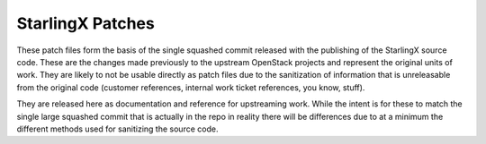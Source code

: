 StarlingX Patches
=================

These patch files form the basis of the single squashed commit released
with the publishing of the StarlingX source code.  These are the changes
made previously to the upstream OpenStack projects and represent the
original units of work.  They are likely to not be usable directly as
patch files due to the sanitization of information that is unreleasable
from the original code (customer references, internal work ticket references,
you know, stuff).

They are released here as documentation and reference for upstreaming work.
While the intent is for these to match the single large squashed commit
that is actually in the repo in reality there will be differences due to
at a minimum the different methods used for sanitizing the source code.

